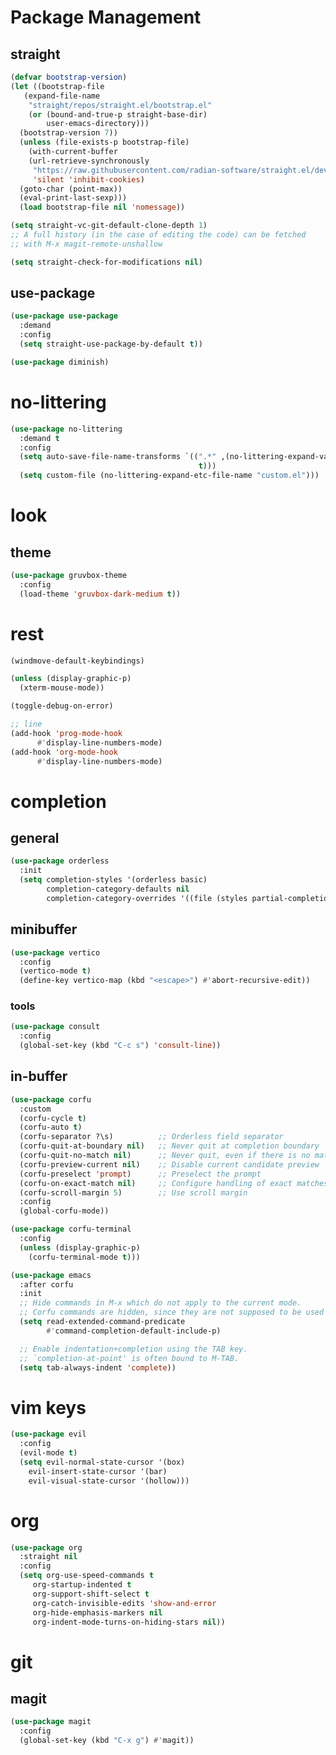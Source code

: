 * Package Management
** straight
#+begin_src emacs-lisp
  (defvar bootstrap-version)
  (let ((bootstrap-file
	 (expand-file-name
	  "straight/repos/straight.el/bootstrap.el"
	  (or (bound-and-true-p straight-base-dir)
	      user-emacs-directory)))
	(bootstrap-version 7))
    (unless (file-exists-p bootstrap-file)
      (with-current-buffer
	  (url-retrieve-synchronously
	   "https://raw.githubusercontent.com/radian-software/straight.el/develop/install.el"
	   'silent 'inhibit-cookies)
	(goto-char (point-max))
	(eval-print-last-sexp)))
    (load bootstrap-file nil 'nomessage))
  
  (setq straight-vc-git-default-clone-depth 1)
  ;; A full history (in the case of editing the code) can be fetched
  ;; with M-x magit-remote-unshallow

  (setq straight-check-for-modifications nil)
#+end_src
** use-package
#+begin_src emacs-lisp
  (use-package use-package
    :demand
    :config
    (setq straight-use-package-by-default t))

  (use-package diminish)
#+end_src
* no-littering
#+begin_src emacs-lisp
  (use-package no-littering
    :demand t
    :config
    (setq auto-save-file-name-transforms `((".*" ,(no-littering-expand-var-file-name "auto-save/")
                                            t)))
    (setq custom-file (no-littering-expand-etc-file-name "custom.el")))
#+end_src
* look
** theme
#+begin_src emacs-lisp
  (use-package gruvbox-theme
    :config
    (load-theme 'gruvbox-dark-medium t))
#+end_src
* rest
#+begin_src emacs-lisp
  (windmove-default-keybindings)

  (unless (display-graphic-p)
    (xterm-mouse-mode))

  (toggle-debug-on-error)

  ;; line
  (add-hook 'prog-mode-hook
	    #'display-line-numbers-mode)
  (add-hook 'org-mode-hook
	    #'display-line-numbers-mode)
#+end_src
* completion
** general
#+begin_src emacs-lisp
  (use-package orderless
    :init
    (setq completion-styles '(orderless basic)
          completion-category-defaults nil
          completion-category-overrides '((file (styles partial-completion)))))
#+end_src
** minibuffer
#+begin_src emacs-lisp
  (use-package vertico
    :config
    (vertico-mode t)
    (define-key vertico-map (kbd "<escape>") #'abort-recursive-edit))
#+end_src
*** tools
#+begin_src emacs-lisp
  (use-package consult
    :config
    (global-set-key (kbd "C-c s") 'consult-line))
#+end_src
** in-buffer
#+begin_src emacs-lisp
  (use-package corfu
    :custom
    (corfu-cycle t)
    (corfu-auto t)
    (corfu-separator ?\s)          ;; Orderless field separator
    (corfu-quit-at-boundary nil)   ;; Never quit at completion boundary
    (corfu-quit-no-match nil)      ;; Never quit, even if there is no match
    (corfu-preview-current nil)    ;; Disable current candidate preview
    (corfu-preselect 'prompt)      ;; Preselect the prompt
    (corfu-on-exact-match nil)     ;; Configure handling of exact matches
    (corfu-scroll-margin 5)        ;; Use scroll margin
    :config
    (global-corfu-mode))

  (use-package corfu-terminal
    :config
    (unless (display-graphic-p)
      (corfu-terminal-mode t)))

  (use-package emacs
    :after corfu
    :init
    ;; Hide commands in M-x which do not apply to the current mode.
    ;; Corfu commands are hidden, since they are not supposed to be used via M-x.
    (setq read-extended-command-predicate
          #'command-completion-default-include-p)

    ;; Enable indentation+completion using the TAB key.
    ;; `completion-at-point' is often bound to M-TAB.
    (setq tab-always-indent 'complete))
#+end_src
* vim keys
#+begin_src emacs-lisp
  (use-package evil
    :config
    (evil-mode t)
    (setq evil-normal-state-cursor '(box)
	  evil-insert-state-cursor '(bar)
	  evil-visual-state-cursor '(hollow)))
#+end_src
* org
#+begin_src emacs-lisp
  (use-package org
    :straight nil
    :config
    (setq org-use-speed-commands t
	   org-startup-indented t
	   org-support-shift-select t
	   org-catch-invisible-edits 'show-and-error
	   org-hide-emphasis-markers nil
	   org-indent-mode-turns-on-hiding-stars nil))
#+end_src
* git
** magit
#+begin_src emacs-lisp
  (use-package magit
    :config
    (global-set-key (kbd "C-x g") #'magit))
#+end_src
